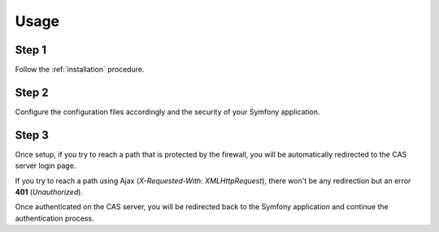 Usage
=====

Step 1
~~~~~~

Follow the :ref:`installation` procedure.

Step 2
~~~~~~

Configure the configuration files accordingly and the security of your Symfony application.

Step 3
~~~~~~

Once setup, if you try to reach a path that is protected by the firewall, you will be automatically
redirected to the CAS server login page.

If you try to reach a path using Ajax (`X-Requested-With: XMLHttpRequest`), there won't be any redirection but
an error **401** (`Unauthorized`).

Once authenticated on the CAS server, you will be redirected back to the Symfony application and continue the
authentication process.
